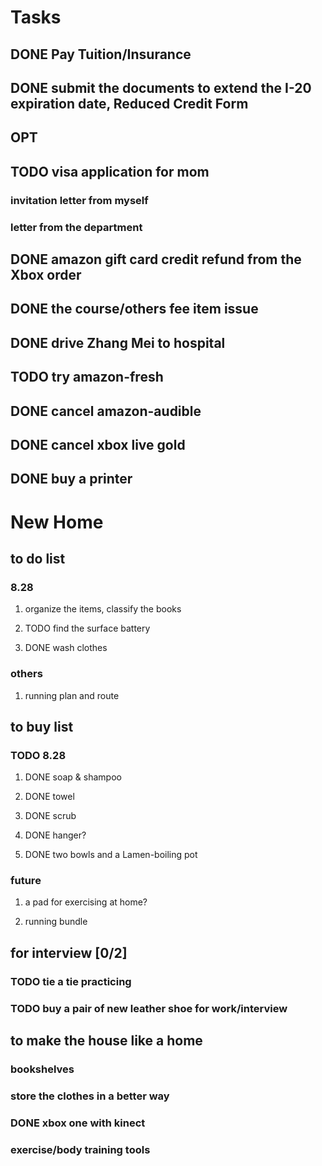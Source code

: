 
* Tasks

** DONE Pay Tuition/Insurance
CLOSED: [2016-08-31 Wed 18:48] SCHEDULED: <2016-09-01 Thu>

** DONE submit the documents to extend the I-20 expiration date,  Reduced Credit Form
CLOSED: [2016-09-02 Fri 19:32]

** OPT
** TODO visa application for mom

*** invitation letter from myself

*** letter from the department

** DONE amazon gift card credit refund from the Xbox order 
CLOSED: [2016-09-01 Thu 09:34]

** DONE the course/others fee item issue 
CLOSED: [2016-09-09 Fri 11:29] SCHEDULED: <2016-09-06 Tue>
** DONE drive Zhang Mei to hospital 
CLOSED: [2016-09-06 Tue 11:20] SCHEDULED: <2016-09-06 Tue>
** TODO try amazon-fresh
** DONE cancel amazon-audible
CLOSED: [2016-10-02 Sun 19:40] SCHEDULED: <2016-10-03 Mon>
** DONE cancel xbox live gold
CLOSED: [2016-10-18 Tue 14:37] SCHEDULED: <2016-10-08 Sat>
** DONE buy a printer
CLOSED: [2016-09-29 Thu 13:23]
* New Home

** to do list


*** 8.28

**** organize the items, classify the books

**** TODO find the surface battery 
**** DONE wash clothes
CLOSED: [2016-09-01 Thu 10:00]

*** others

**** running plan and route
** to buy list

*** TODO 8.28

**** DONE soap & shampoo
CLOSED: [2016-08-30 Tue 16:59]

**** DONE towel
CLOSED: [2016-08-30 Tue 16:59]
**** DONE scrub
CLOSED: [2016-08-30 Tue 16:59]

**** DONE hanger?
CLOSED: [2016-08-30 Tue 17:31]

**** DONE two bowls and a Lamen-boiling pot 
CLOSED: [2016-10-02 Sun 19:41]
*** future

**** a pad for exercising at home?

**** running bundle
** for interview [0/2]

*** TODO tie a tie practicing

*** TODO buy a pair of new leather shoe for work/interview

** to make the house like a home

*** bookshelves

*** store the clothes in a better way

*** DONE xbox one with kinect
CLOSED: [2016-09-01 Thu 10:00]

*** exercise/body training tools

